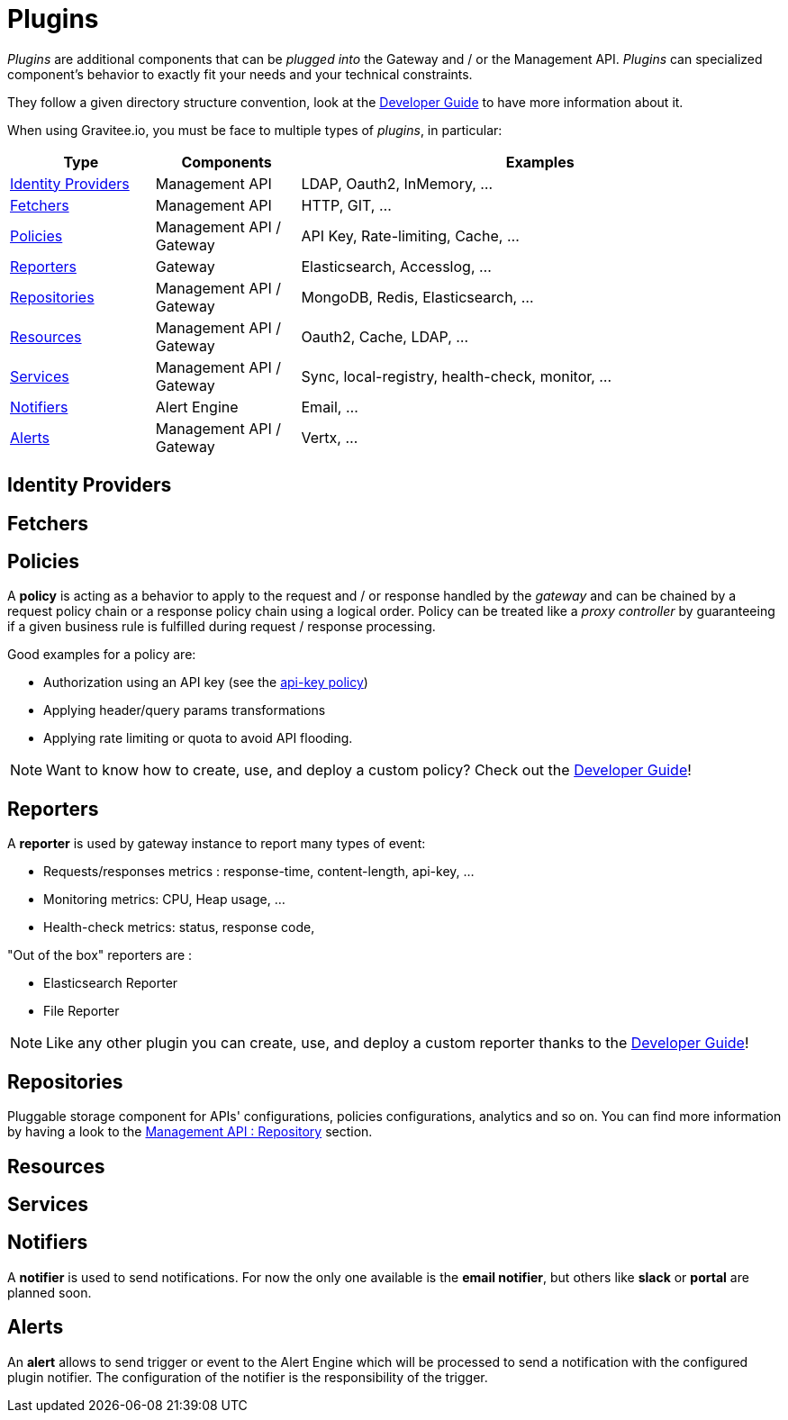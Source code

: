 = Plugins
:page-sidebar: apim_1_x_sidebar

_Plugins_ are additional components that can be _plugged into_ the Gateway and / or the Management API.
_Plugins_ can specialized component's behavior to exactly fit your needs and your technical constraints.

They follow a given directory structure convention, look at the <<apim_devguide_plugins.adoc, Developer Guide>>
to have more information about it.

When using Gravitee.io, you must be face to multiple types of _plugins_, in particular:

[width="100%",cols="^3,^3,^10",options="header"]
|===
|Type|Components|Examples
| <<gravitee-plugins-idp, Identity Providers>>|Management API|LDAP, Oauth2, InMemory, ...
| <<gravitee-plugins-fetchers, Fetchers>>|Management API|HTTP, GIT, ...
| <<gravitee-plugins-policies, Policies>>|Management API / Gateway|API Key, Rate-limiting, Cache, ...
| <<gravitee-plugins-reporters, Reporters>>|Gateway|Elasticsearch, Accesslog, ...
| <<gravitee-plugins-repositories, Repositories>>|Management API / Gateway|MongoDB, Redis, Elasticsearch, ...
| <<gravitee-plugins-resources, Resources>>|Management API / Gateway|Oauth2, Cache, LDAP, ...
| <<gravitee-plugins-services, Services>>|Management API / Gateway|Sync, local-registry, health-check, monitor, ...
| <<gravitee-plugins-notifiers, Notifiers>>|Alert Engine|Email, ...
| <<gravitee-plugins-alerts, Alerts>>|Management API / Gateway|Vertx, ...
|===

[[gravitee-plugins-idp]]
== Identity Providers

[[gravitee-plugins-fetchers]]
== Fetchers

[[gravitee-plugins-policies]]
== Policies
A *policy* is acting as a behavior to apply to the request and / or response handled by the _gateway_ and can be chained by a request policy chain or a response policy chain using a logical order.
Policy can be treated like a _proxy controller_ by guaranteeing if a given business rule is fulfilled during request / response processing.

Good examples for a policy are:

* Authorization using an API key (see the <<apim_policies_apikey, api-key policy>>)
* Applying header/query params transformations
* Applying rate limiting or quota to avoid API flooding.

NOTE: Want to know how to create, use, and deploy a custom policy? Check out the <<apim_devguide_policies.adoc, Developer Guide>>!

[[gravitee-plugins-reporters]]
== Reporters

A *reporter* is used by gateway instance to report many types of event:

* Requests/responses metrics : response-time, content-length, api-key, ...
* Monitoring metrics: CPU, Heap usage, ...
* Health-check metrics: status, response code,

"Out of the box" reporters are :

* Elasticsearch Reporter
* File Reporter

NOTE: Like any other plugin you can create, use, and deploy a custom reporter thanks to the
<<apim_devguide_plugins.adoc, Developer Guide>>!

[[gravitee-plugins-repositories]]
== Repositories
Pluggable storage component for APIs' configurations, policies configurations, analytics and so on.
You can find more information by having a look to the <<gravitee-management-api-repository, Management API : Repository>> section.

[[gravitee-plugins-resources]]
== Resources

[[gravitee-plugins-services]]
== Services

[[gravitee-plugins-notifiers]]
== Notifiers

A *notifier* is used to send notifications.
For now the only one available is the *email notifier*, but others like *slack* or *portal* are planned soon.

[[gravitee-plugins-alerts]]
== Alerts

An *alert* allows to send trigger or event to the Alert Engine which will be processed to send a notification with the configured plugin notifier.
The configuration of the notifier is the responsibility of the trigger.
